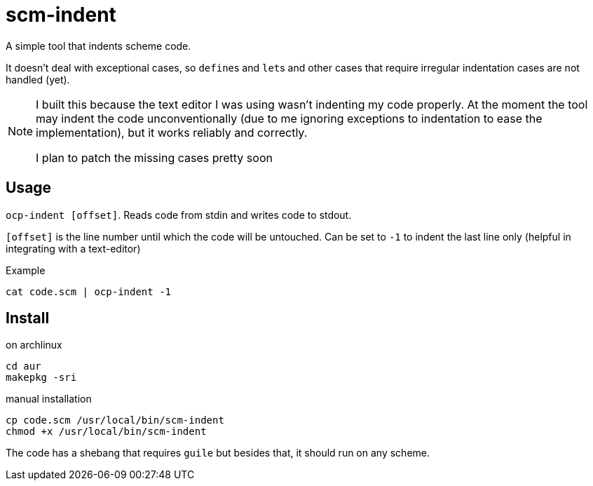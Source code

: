 = scm-indent

A simple tool that indents scheme code.

It doesn't deal with exceptional cases, so ``define``s and ``let``s and other cases that require irregular indentation cases are not handled (yet).

[NOTE]
====
I built this because the text editor I was using wasn't indenting my code properly. At the moment the tool may indent the code unconventionally (due to me ignoring exceptions to indentation to ease the implementation), but it works reliably and correctly.

I plan to patch the missing cases pretty soon
====

== Usage

`ocp-indent [offset]`. Reads code from stdin and writes code to stdout.

`[offset]` is the line number until which the code will be untouched. Can be set to `-1` to indent the last line only (helpful in integrating with a text-editor)

.Example
[source]
----
cat code.scm | ocp-indent -1
----

== Install

.on archlinux
[source]
----
cd aur
makepkg -sri
----

.manual installation
[source]
----
cp code.scm /usr/local/bin/scm-indent
chmod +x /usr/local/bin/scm-indent
----

The code has a shebang that requires `guile` but besides that, it should run on any scheme.
